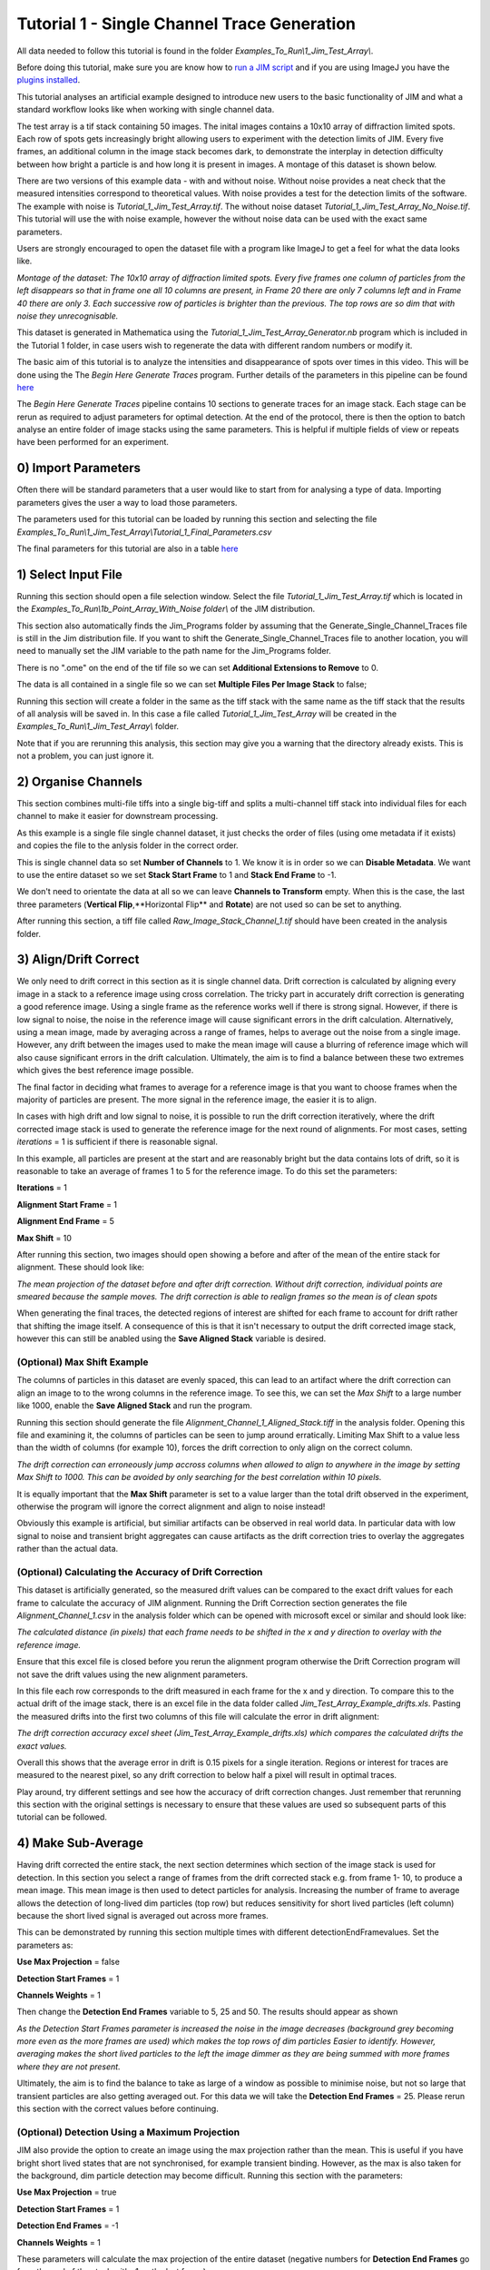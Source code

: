 ********************************************
Tutorial 1 - Single Channel Trace Generation
********************************************

All data needed to follow this tutorial is found in the folder *Examples_To_Run\\1_Jim_Test_Array\\*.

Before doing this tutorial, make sure you are know how to `run a JIM script <https://jim-immobilized-microscopy-suite.readthedocs.io/en/latest/getting_started.html#>`_ and if you are using ImageJ you have the `plugins installed <https://jim-immobilized-microscopy-suite.readthedocs.io/en/latest/installation.html#imagej-installation>`_.

This tutorial analyses an artificial example designed to introduce new users to the basic functionality of JIM and what a standard workflow looks like when working with single channel data. 

The test array is a tif stack containing 50 images. The inital images contains a 10x10 array of diffraction limited spots. Each row of spots gets increasingly bright allowing users to experiment with the detection limits of JIM. Every five frames, an additional column in the image stack becomes dark, to demonstrate the interplay in detection difficulty between how bright a particle is and how long it is present in images. A montage of this dataset is shown below.

There are two versions of this example data - with and without noise. Without noise provides a neat check that the measured intensities correspond to theoretical values. With noise provides a test for the detection limits of the software. The example with noise is *Tutorial_1_Jim_Test_Array.tif*. The without noise dataset *Tutorial_1_Jim_Test_Array_No_Noise.tif*. This tutorial will use the with noise example, however the without noise data can be used with the exact same parameters.

Users are strongly encouraged to open the dataset file with a program like ImageJ to get a feel for what the data looks like.

.. image:: Tut_1_montage.png
  :width: 600
  :alt: Montage of Tutorial_1_Jim_Test_Array.tif

*Montage of the dataset: The 10x10 array of diffraction limited spots. Every five frames one column of particles from the left disappears so that in frame one all 10 columns are present, in Frame 20 there are only 7 columns left and in Frame 40 there are only 3. Each successive row of particles is brighter than the previous. The top rows are so dim that with noise they unrecognisable.*

This dataset is generated in Mathematica using the *Tutorial_1_Jim_Test_Array_Generator.nb* program which is included in the Tutorial 1 folder, in case users wish to regenerate the data with different random numbers or modify it. 

The basic aim of this tutorial is to analyze the intensities and disappearance of spots over times in this video. This will be done using the The *Begin Here Generate Traces* program. Further details of the parameters in this pipeline can be found `here <https://jim-immobilized-microscopy-suite.readthedocs.io/en/latest/begin_here_generate_traces.html>`_

The *Begin Here Generate Traces* pipeline contains 10 sections to generate traces for an image stack. Each stage can be rerun as required to adjust parameters for optimal detection. 
At the end of the protocol, there is then the option to batch analyse an entire folder of image stacks using the same parameters. This is helpful if multiple fields of view or repeats have been performed for an experiment.

0) Import Parameters
====================

Often there will be standard parameters that a user would like to start from for analysing a type of data. Importing parameters gives the user a way to load those parameters.

The parameters used for this tutorial can be loaded by running this section and selecting the file *Examples_To_Run\\1_Jim_Test_Array\\Tutorial_1_Final_Parameters.csv*

The final parameters for this tutorial are also in a table `here <https://jim-immobilized-microscopy-suite.readthedocs.io/en/latest/tut_1_single_channel.html#final-parameters>`_

1) Select Input File
====================

Running this section should open a file selection window. Select the file *Tutorial_1_Jim_Test_Array.tif* which is located in the *Examples_To_Run\\1b_Point_Array_With_Noise folder\\* of the JIM distribution.

This section also automatically finds the Jim_Programs folder by assuming that the Generate_Single_Channel_Traces file is still in the Jim distribution file. If you want to shift the Generate_Single_Channel_Traces file to another location, you will need to manually set the JIM variable to the path name for the Jim_Programs folder.

There is no ".ome" on the end of the tif file so we can set **Additional Extensions to Remove** to 0.

The data is all contained in a single file so we can set **Multiple Files Per Image Stack** to false;

Running this section will create a folder in the same as the tiff stack with the same name as the tiff stack that the results of all analysis will be saved in. In this case a file called *Tutorial_1_Jim_Test_Array* will be created in the *Examples_To_Run\\1_Jim_Test_Array\\* folder.

Note that if you are rerunning this analysis, this section may give you a warning that the directory already exists. This is not a problem, you can just ignore it.

2) Organise Channels
====================

This section combines multi-file tiffs into a single big-tiff and splits a multi-channel tiff stack into individual files for each channel to make it easier for downstream processing.

As this example is a single file single channel dataset, it just checks the order of files (using ome metadata if it exists) and copies the file to the anlysis folder in the correct order.

This is single channel data so set **Number of Channels** to 1. We know it is in order so we can **Disable Metadata**. We want to use the entire dataset so we set **Stack Start Frame** to 1 and **Stack End Frame** to -1.

We don't need to orientate the data at all so we can leave **Channels to Transform** empty. When this is the case, the last three parameters (**Vertical Flip**,**Horizontal Flip** and **Rotate**) are not used so can be set to anything.

After running this section, a tiff file called *Raw_Image_Stack_Channel_1.tif* should have been created in the analysis folder.


3) Align/Drift Correct
======================

We only need to drift correct in this section as it is single channel data. Drift correction is calculated by aligning every image in a stack to a reference image using cross correlation. The tricky part in accurately drift correction is generating a good reference image. Using a single frame as the reference works well if there is strong signal. However, if there is low signal to noise, the noise in the reference image will cause significant errors in the drift calculation. Alternatively, using a mean image, made by averaging across a range of frames, helps to average out the noise from a single image. However, any drift between the images used to make the mean image will cause a blurring of reference image which will also cause significant errors in the drift calculation. Ultimately, the aim is to find a balance between these two extremes which gives the best reference image possible. 

The final factor in deciding what frames to average for a reference image is that you want to choose frames when the majority of particles are present. The more signal in the reference image, the easier it is to align.

In cases with high drift and low signal to noise, it is possible to run the drift correction iteratively, where the drift corrected image stack is used to generate the reference image for the next round of alignments. For most cases, setting *iterations* = 1 is sufficient if there is reasonable signal.

In this example, all particles are present at the start and are reasonably bright but the data contains lots of drift, so it is reasonable to take an average of frames 1 to 5 for the reference image. To do this set the parameters:

**Iterations** = 1

**Alignment Start Frame** = 1

**Alignment End Frame** = 5

**Max Shift** = 10

After running this section, two images should open showing a before and after of the mean of the entire stack for alignment. These should look like:

.. image:: tut_1_Before_After_Drift_Correction.png
  :width: 600
  :alt: Before and After Drift Correction

*The mean projection of the dataset before and after drift correction. Without drift correction, individual points are smeared because the sample moves. The drift correction is able to realign frames so the mean is of clean spots*

When generating the final traces, the detected regions of interest are shifted for each frame to account for drift rather that shifting the image itself. A consequence of this is that it isn't necessary to output the drift corrected image stack, however this can still be anabled using the **Save Aligned Stack** variable is desired.   

(Optional) Max Shift Example
----------------------------
The columns of particles in this dataset are evenly spaced, this can lead to an artifact where the drift correction can align an image to to the wrong columns in the reference image. To see this, we can set the *Max Shift* to a large number like 1000, enable the **Save Aligned Stack** and run the program. 

Running this section should generate the file *Alignment_Channel_1_Aligned_Stack.tiff* in the analysis folder. Opening this file and examining it, the columns of particles can be seen to jump around erratically. Limiting Max Shift to a value less than the width of columns (for example 10), forces the drift correction to only align on the correct column.

.. image:: tut_1_Max_Shift_Artifact.png
  :width: 600
  :alt: Max Shift Artifact

*The drift correction can erroneously jump accross columns when allowed to align to anywhere in the image by setting Max Shift to 1000. This can be avoided by only searching for the best correlation within 10 pixels.*

It is equally important that the **Max Shift** parameter is set to a value larger than the total drift observed in the experiment, otherwise the program will ignore the correct alignment and align to noise instead!

Obviously this example is artificial, but similiar artifacts can be observed in real world data. In particular data with low signal to noise and transient bright aggregates can cause artifacts as the drift correction tries to overlay the aggregates rather than the actual data. 


(Optional) Calculating the Accuracy of Drift Correction
-------------------------------------------------------
This dataset is artificially generated, so the measured drift values can be compared to the exact drift values for each frame to calculate the accuracy of JIM alignment.  Running the Drift Correction section generates the file *Alignment_Channel_1.csv* in the analysis folder which can be opened with microsoft excel or similar and should look like:

.. image:: Tut_1_Alignment_Channel_1.PNG
  :width: 300
  :alt: Drift Correction Values

*The calculated distance (in pixels) that each frame needs to be shifted in the x and y direction to overlay with the reference image.* 

Ensure that this excel file is closed before you rerun the alignment program otherwise the Drift Correction program will not save the drift values using the new alignment parameters. 

In this file each row corresponds to the drift measured in each frame for the x and y direction. To compare this to the actual drift of the image stack, there is an excel file in the data folder called *Jim_Test_Array_Example_drifts.xls*. Pasting the measured drifts into the first two columns of this file will calculate the error in drift alignment:

.. image:: Tut_1_Drift_Accuracy.PNG
  :width: 600
  :alt: Drift Correction Accuracy

*The drift correction accuracy excel sheet (Jim_Test_Array_Example_drifts.xls) which compares the calculated drifts the exact values.*

Overall this shows that the average error in drift is 0.15 pixels for a single iteration. Regions or interest for traces are measured to the nearest pixel, so any drift correction to below half a pixel will result in optimal traces.

Play around, try different settings and see how the accuracy of drift correction changes. Just remember that rerunning this section with the original settings is necessary to ensure that these values are used so subsequent parts of this tutorial can be followed. 

4) Make Sub-Average
===================

Having drift corrected the entire stack, the next section determines which section of the image stack is used for detection. In this section you select a range of frames from the drift corrected stack e.g. from frame 1- 10, to produce a mean image. This mean image is then used to detect particles for analysis. Increasing the number of frame to average allows the detection of long-lived dim particles (top row) but reduces sensitivity for short lived particles (left column) because the short lived signal is averaged out across more frames.

This can be demonstrated by running this section multiple times with different detectionEndFramevalues. Set the parameters as:

**Use Max Projection** = false

**Detection Start Frames** = 1

**Channels Weights** = 1

Then change the **Detection End Frames** variable to 5, 25 and 50. The results should appear as shown

.. image:: tut_1_Detection_End_Frame.png
  :width: 600
  :alt: Detection End Frame Analysis

*As the Detection Start Frames parameter is increased the noise in the image decreases (background grey becoming more even as the more frames are used) which makes the top rows of dim particles Easier to identify. However, averaging makes the short lived particles to the left the image dimmer as they are being summed with more frames where they are not present.*

Ultimately, the aim is to find the balance to take as large of a window as possible to minimise noise, but not so large that transient particles are also getting averaged out. For this data we will take the **Detection End Frames** = 25. Please rerun this section with the correct values before continuing.  

(Optional) Detection Using a Maximum Projection
-----------------------------------------------

JIM also provide the option to create an image using the max projection rather than the mean. This is useful if you have bright short lived states that are not synchronised, for example transient binding. However, as the max is also taken for the background, dim particle detection may become difficult. Running this section with the parameters:

**Use Max Projection** = true

**Detection Start Frames** = 1

**Detection End Frames** = -1

**Channels Weights** = 1

These parameters will calculate the max projection of the entire dataset (negative numbers for **Detection End Frames** go from the end of the stack with -1 as the last frame):

.. image:: tut_1_Detection_Max_Projection.png
  :width: 300
  :alt: Full stack max projection

*Max projection of the full image stack. Particle intensities are less affected by the time they are present, but background is much higher.*

Using a max projection, the brightness of spots are less affected by whether they only exist for a small number of frames (all spots on each row are approximately the same intensity) in comparison to using the mean projection. However, the background is much higher than using the subaverageing approach so most particles in the top few rows of this image would be impossible to detect. Good signal to noise is important to use the max projection as a method to detect particles that are transiently present in few frames of the image. 

If you played with the max projection ensure that you rerun detection with the previous parameters before continuing.

5) Detect Particles
===================

This section detects the particles in the image stack. The program essentially consists of two parts. The first part is effectively a threshold which detects local increases in intensity above the surrounding background to find ‘detected regions’ (region of interest or ROI). The second part filters these detected regions based on size and shape to isolate the desired particles that you are interested for downstream analysis.

The thresholding process involves a few pre-processing steps. A full description is available in the Detect_Particles.exe documentation but is superfluous for this tutorial. For virtually all users, it is sufficient to assume that the cutoff parameter controls the thresholding level and will normally lie in the range of 0.2-1.5. 

To determine the correct value to use for the cutoff we first want to turn all of the filters off. 
To do all this set:

**Min. dist. from left edge** = 0

**Min. dist. from right edge** = 0

**Min. dist. from top edge** = 0

**Min. dist. from bottom edge** = 0

**Min. pixel count** = -1**

**Max. pixel count** =10000000

**Min. eccentricity** = -0.1

**Max. eccentricity** = 1.1

**Min. length** = 0

**Max. length** = 10000000

**Max. dist. from linear** = 10000000

**Min. separation** = -1;

For matlab, we can also adjust the detection image to give good contrast by setting: 

displayMin = 0;

displayMax = 3;

We then want to run the detect particles section with a range of cutoff values. The image used for detection is shown in red, and the detected regions are in blue. Bright spots which have been detected will appear pinky/white.

Normally it is good practice to start with a low value where the background is being fully detected (**cutoff** = 0.3  for this example). We then steadily increase the cutoff value until the point where minimal background is detected but all particles are still detected. In this example it occurs around **cutoff** = 0.6. If the cutoff value were pushed too high, then the ability to detect particles becomes reduced, for example with a **cutoff** = 1.5. 


.. image:: tut_1_Detection_cutoff.png
  :width: 600
  :alt: Detection cutoffs

*Varying the cutoff for detection. With cutoff = 0.3, large amounts of background are being detected (the blue random shapes). These more or less disappear when the cutoff is increased to 0.6. Going too high (cutoff = 1.5) causes all of the top row and most of the first column to no longer be detected.*


It is important to avoid having particles that only have a couple of pixels detected (like for most of the particles in the 2nd  and 3rd row and the 1st column in this example) as it’s hard to differentiate that from background noise. 

Rerun the cutoff = 0.6 before continuing to look at filters.

Having thresholded, we can then apply filters to isolate particles of interest. This program can be used to detect a range of shapes, this is demonstrated in the `Tutorial 2<https://jim-immobilized-microscopy-suite.readthedocs.io/en/latest/tut_2_multi_channel.html#>`_. However, to keep this initial tutorial reasonably simple we will just look at the settings used to detect diffraction limited spots.

We typically want to exclude particles close to the edge to avoid situations where only part of the particle has been detected. It is also important to ensure that particles don't drift off the edge of the image over the course of the experiment. Normally a value of 25 for real life data provides a good safety net. In this example, however, we have made the image size as small as possible to reduce file sizes - so we just want to exclude particles closer than 10 pixels from the edge. To do this we set:
**Min. dist. from left edge** = 10

**Min. dist. from right edge** = 10

**Min. dist. from top edge** = 10

**Min. dist. from bottom edge** = 10


Next we want to exclude everything that is too small or too large, as they tend to be rubbish. To do this we set the minimum number of pixels in a region to 10 and max to 100 by setting:

**minCount** = 10

**maxCount** = 100

This gives a detection image of:

.. image:: tut_1_Detection_filters.png
  :width: 300
  :alt: Detection Filters

*Filtering detected regions to select particles of interest. Blue areas are the particles that will be used for generating traces. Objects excluded by filters are shown in green; which are all the small particles near the edge of the image.*

Further constraints can be added, in particular setting a max eccentricity, to further filter for single particles. This is explored further in the next `Tutorial 2<https://jim-immobilized-microscopy-suite.readthedocs.io/en/latest/tut_2_multi_channel.html#>`_.

6) Additional Backgrounds
=========================

This section exists to give the user the ability to detect additional areas to exclude from background detection. This would typically be used for multi-channel data if regions are detected using one channel, then this section can be used to exclude non-colocalised particles from the other channels. For single channel data, it can be used to exclude particles that appear after the detection image used for detection above.

As neither of these cases are relevant here, we can set *Detect additional background = false* and continue to the next section.


7) Expand Shapes
================

The next stage of analysis expands each detected region to make sure that all of the fluorescence from each particle is completely confined within the detected region. 

The area further surrounding the detected region is then used to estimate the background fluorescence surrounding the corresponding detected particle to be subtracted off to obtain the particles signal. Using the local background surrounding each spot, as opposed to one global background value for all particles, compensates for any unevenness in the illumination profile in the image or differences in focus of the field of view. The background area will excludes all other expanded detected regions as well as detected regions that was excluded by the filters. This is useful as it means that any bright spots in the background noise will not skew the background reading. 

The typical values used are:

**foregroundDist** = 4.1; 

**backInnerDist** = 4.1;

**backOuterDist** = 20;

Details of these parameters can be found `here<https://jim-immobilized-microscopy-suite.readthedocs.io/en/latest/begin_here_generate_traces.html#expand-regions>`_.

Running this section gives:

.. image:: tut_1_Expanded.png
  :width: 300
  :alt: Exanded Regions

*Expanded shapes for each region. The detection image is shown in red, the expanded detect regions are in green and the background regions are shown in blue. The combination of red and green gives yellow, showing that the fluorescence for each particle is well contained within each green region.*

These default values work for the vast majority of cases. The key points to check in the output image is that all of the flourescence (yellow) is contained in the green areas, and that the background area is sufficient that there is a reasonable blue area for every particle. The only times this is likely to not be the case is if you have a mix of very bright and dim particles, if the microscope has a pixel size much bigger, or smaller, then Nyquist sampling, or if the sample is really crowded.

8) Calculate Traces
===================
The final step of generating traces outputs a table of the intensity of each particle over time. Drift is accounted for over the entire image stack and background noise is subtracted from the intensity of each detected region. Each detected region is considered to be a particle and the intensity, measured in arbitrary units, of that particle is tracked over time, measured in frames. 
Running this section creates the file Channel_1_Flourescent_Intensities.csv in the analysis folder. Opening this in microsoft excel (or similar) will show a table like this:

.. image:: tut_1_Excel_Traces.png
  :width: 600
  :alt: Traces Opened In Excel


In this data, each row corresponds to individual analysed particles where each column holds the intensity value for each frame. Plotting a single row will show the trace for that particle. For example plotting the 50th line gives the plot:

Where we can see by eye that this particle had an intensity of around 2500 and disappears in the 35st frame.

.. image:: tut_1_Excel_Traces_Plot.png
  :width: 300
  :alt: Traces Opened In Excel
 

Setting verboseOutput = true creates an additional output (Channel_1_Verbose_Traces.csv in the analysis folder) which gives statistics for each intensity such as position of particle, minimum, maximum, mean and median intensities for background and foreground etc.  Full details of this file can be found in the Calculate_Traces.exe program documentation. This can be helpful for troubleshooting but for the most part is not needed and can become a very large file if the image stack has a lot of frames and a lot of regions of interest. Therefore, it is recommended to keep  verboseOutput = false. 

Running this section also saves all the variables that have been used to generate these traces. The file is called Trace_Generation_Variables.csv and is located in the analysis folder. This file can be used to reload the same parameters back into this program in the future. 

9) View Traces
==============

Running the next section will display two figures. The first is an image showing the particle number for each detected region. This makes it easy to connect which trace corresponds to which particle. For reference, this image is called Detected_Filtered_Region_Numbers.tiff in the results folder and was actually generated by the detect particles section. It should look like this:

.. image:: tut_1_Positions_Image.png
  :width: 600
  :alt: Position Numbers


The second figure should display a page of traces where the particle intensity is plotted against the frame number. The variable pageNumber dictates which page of results are displayed. For example, setting this variable to pageNumber = 1 will print traces 1 to 36, 
The figure may look different when JIM is run across different program but the underlying plots should look similar to:

.. image:: tut_1_Traces_Page_1.png
  :width: 600
  :alt: Traces Page 1

Looking at the particle number image, we see that this first page is displaying particles from the top of the image where particles are extremely dim. This is reflected by these traces being incredibly noisy. 

As this is artificial data, we know what the theoretical intensity for each spot is. For convenience, in the generating this example, we made the intensity proportional to the y position so that we can just apply a conversion factor. To calculate the theoretical intensity of each point multiply the Y position by 20. For example, Particle 33  (the bottom row, third column of the table) has a y position of 80 and so should have an intensity of 80x20=1600.

To work out the theoretical disappearing time of each point divide the x by 4 then round it to the nearest divisor of 5. For example particle 33 has an x position of 58 so 58/4 = 14.5 which would then round to 15. 

In reality, it is going to be near impossible to step fit the top three rows of traces - the signal to noise is simply too low. However, most of the bottom three lines are borderline possible to step fit.

Changing the page number shows that as you move down the image, the signal to noise of traces increases as expected. For example, page two looks like:

.. image:: tut_1_Traces_Page_2.png
  :width: 600
  :alt: Traces Page 2

The difference between frames where particles are present versus absent in these traces are more pronounced. Most of these traces can be reasonably step fit. 

Moving through the pages (by increasing the pageNumber variable), we see that as we move down the image steps become more and more pronounced.

JIM measures the integrated fluorescence intensity over the foreground region. For diffraction limited spots, like this example, it is sometimes helpful to convert these values to the peak amplitude of the best fit gaussian. To do this, you need to know the standard deviation of the best fit Gaussian (set by the microscope design). Conversion is then a simple case of dividing the integrated intensity by 2π σ^2. In this example, the standard deviation of each gaussian is (10/π)^0.5 giving a conversion factor of 20. (how convenient…) So a particle with an intensity of 2000 would have an amplitude of 100.

Congratulations! You’ve completed your first tutorial. Generating traces is the first step in almost all quantification protocols (except kymograph analysis which is another tutorial for another day…). Once you have traces, you can then manipulate them how you please to extract whatever information you desire.

For example, if this data were photobleaching single fluorophores, you would then run these traces through the single-molecule photobleaching routine which would stepfit the traces and then use the step heights to work out single fluorophore intensities and the step times to work out bleaching times. This is done in detail in the Single-Molecule Photobleaching Tutorial.

Before that however, I would strongly recommend doing the Generate Multi-Channel Traces tutorial to learn how to generate traces for data with multiple colours and also particles of arbitrary shapes.

Final Parameters
===================
The final parameters used for this tutorial can be loaded from the file *Tutorial_1_Final_Parameters.csv* in the dataset folder. The parameters are :

.. csv-table:: Final Tutorial 1 Parameters
   :file: Tutorial_1_Final_Parameters.csv
   :widths: 30, 30
   :header-rows: 0
